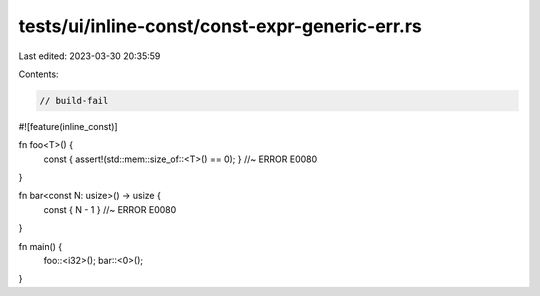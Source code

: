tests/ui/inline-const/const-expr-generic-err.rs
===============================================

Last edited: 2023-03-30 20:35:59

Contents:

.. code-block:: rs

    // build-fail
#![feature(inline_const)]

fn foo<T>() {
    const { assert!(std::mem::size_of::<T>() == 0); } //~ ERROR E0080
}

fn bar<const N: usize>() -> usize {
    const { N - 1 } //~ ERROR E0080
}

fn main() {
    foo::<i32>();
    bar::<0>();
}


